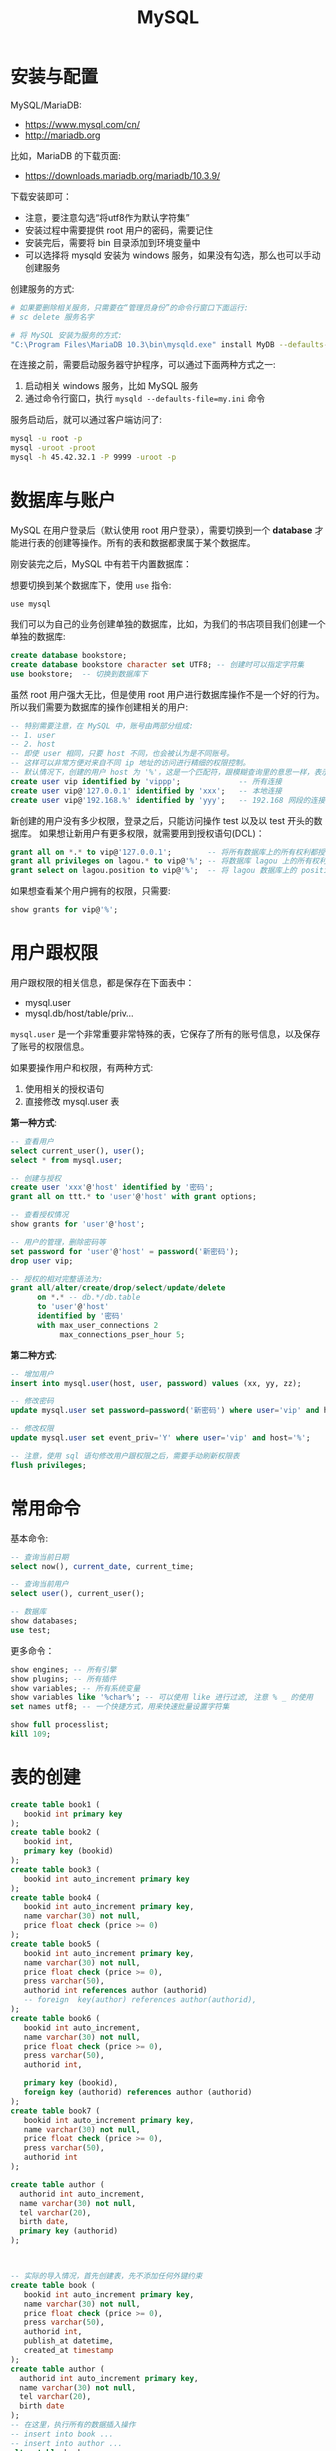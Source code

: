 #+TITLE: MySQL



* 安装与配置

MySQL/MariaDB:
- https://www.mysql.com/cn/
- http://mariadb.org

比如，MariaDB 的下载页面:
- https://downloads.mariadb.org/mariadb/10.3.9/

下载安装即可：
- 注意，要注意勾选“将utf8作为默认字符集”
- 安装过程中需要提供 root 用户的密码，需要记住
- 安装完后，需要将 bin 目录添加到环境变量中
- 可以选择将 mysqld 安装为 windows 服务，如果没有勾选，那么也可以手动创建服务

创建服务的方式:
#+BEGIN_SRC sh
  # 如果要删除相关服务，只需要在“管理员身份”的命令行窗口下面运行:
  # sc delete 服务名字

  # 将 MySQL 安装为服务的方式:
  "C:\Program Files\MariaDB 10.3\bin\mysqld.exe" install MyDB --defaults-file="C:\Program Files\MariaDB 10.3\my.ini"
#+END_SRC

在连接之前，需要启动服务器守护程序，可以通过下面两种方式之一:
1. 启动相关 windows 服务，比如 MySQL 服务
2. 通过命令行窗口，执行 ~mysqld --defaults-file=my.ini~ 命令

服务启动后，就可以通过客户端访问了:
#+BEGIN_SRC sh
  mysql -u root -p
  mysql -uroot -proot
  mysql -h 45.42.32.1 -P 9999 -uroot -p
#+END_SRC

* 数据库与账户

MySQL 在用户登录后（默认使用 root 用户登录），需要切换到一个 *database* 才能进行表的创建等操作。所有的表和数据都隶属于某个数据库。

刚安装完之后，MySQL 中有若干内置数据库：

[[file:img/clip_2018-09-05_07-24-23.png]]

想要切换到某个数据库下，使用 ~use~ 指令:
: use mysql

我们可以为自己的业务创建单独的数据库，比如，为我们的书店项目我们创建一个单独的数据库:
#+BEGIN_SRC sql
  create database bookstore;
  create database bookstore character set UTF8; -- 创建时可以指定字符集
  use bookstore;  -- 切换到数据库下
#+END_SRC

虽然 root 用户强大无比，但是使用 root 用户进行数据库操作不是一个好的行为。
所以我们需要为数据库的操作创建相关的用户:
#+BEGIN_SRC sql
  -- 特别需要注意，在 MySQL 中，账号由两部分组成:
  -- 1. user
  -- 2. host
  -- 即使 user 相同，只要 host 不同，也会被认为是不同账号。
  -- 这样可以非常方便对来自不同 ip 地址的访问进行精细的权限控制。
  -- 默认情况下，创建的用户 host 为 '%'，这是一个匹配符，跟模糊查询里的意思一样，表示匹配所有
  create user vip identified by 'vippp';             -- 所有连接
  create user vip@'127.0.0.1' identified by 'xxx';   -- 本地连接
  create user vip@'192.168.%' identified by 'yyy';   -- 192.168 网段的连接
#+END_SRC

新创建的用户没有多少权限，登录之后，只能访问操作 test 以及以 test 开头的数据库。
如果想让新用户有更多权限，就需要用到授权语句(DCL)：
#+BEGIN_SRC sql
  grant all on *.* to vip@'127.0.0.1';        -- 将所有数据库上的所有权利都授予通过本机连接的 vip 用户！
  grant all privileges on lagou.* to vip@'%'; -- 将数据库 lagou 上的所有权利都授予所有连接的 vip 用户!
  grant select on lagou.position to vip@'%';  -- 将 lagou 数据库上的 position 表的访问权限开放给所有 vip 用户。
#+END_SRC

如果想查看某个用户拥有的权限，只需要:
#+BEGIN_SRC sql
  show grants for vip@'%';
#+END_SRC

* 用户跟权限

用户跟权限的相关信息，都是保存在下面表中：
- mysql.user
- mysql.db/host/table/priv...

~mysql.user~ 是一个非常重要非常特殊的表，它保存了所有的账号信息，以及保存了账号的权限信息。

如果要操作用户和权限，有两种方式:
1. 使用相关的授权语句
2. 直接修改 mysql.user 表

*第一种方式*:
#+BEGIN_SRC sql
  -- 查看用户
  select current_user(), user();
  select * from mysql.user;

  -- 创建与授权
  create user 'xxx'@'host' identified by '密码';
  grant all on ttt.* to 'user'@'host' with grant options;

  -- 查看授权情况
  show grants for 'user'@'host';

  -- 用户的管理，删除密码等
  set password for 'user'@'host' = password('新密码');
  drop user vip;

  -- 授权的相对完整语法为:
  grant all/alter/create/drop/select/update/delete
        on *.* -- db.*/db.table
        to 'user'@'host'
        identified by '密码'
        with max_user_connections 2
             max_connections_pser_hour 5;
#+END_SRC


*第二种方式*:
#+BEGIN_SRC sql
  -- 增加用户
  insert into mysql.user(host, user, password) values (xx, yy, zz);

  -- 修改密码
  update mysql.user set password=password('新密码') where user='vip' and host='%';

  -- 修改权限
  update mysql.user set event_priv='Y' where user='vip' and host='%';

  -- 注意，使用 sql 语句修改用户跟权限之后，需要手动刷新权限表
  flush privileges;
#+END_SRC
* 常用命令

基本命令:
#+BEGIN_SRC sql
  -- 查询当前日期
  select now(), current_date, current_time;

  -- 查询当前用户
  select user(), current_user();

  -- 数据库
  show databases;
  use test;
#+END_SRC

更多命令：
#+BEGIN_SRC sql
  show engines; -- 所有引擎
  show plugins; -- 所有插件
  show variables; -- 所有系统变量
  show variables like '%char%'; -- 可以使用 like 进行过滤, 注意 % _ 的使用
  set names utf8; -- 一个快捷方式，用来快速批量设置字符集

  show full processlist;
  kill 109;
#+END_SRC

* 表的创建

#+BEGIN_SRC sql
  create table book1 (
     bookid int primary key
  );
  create table book2 (
     bookid int,
     primary key (bookid)
  );
  create table book3 (
     bookid int auto_increment primary key
  );
  create table book4 (
     bookid int auto_increment primary key,
     name varchar(30) not null,
     price float check (price >= 0)
  );
  create table book5 (
     bookid int auto_increment primary key,
     name varchar(30) not null,
     price float check (price >= 0),
     press varchar(50),
     authorid int references author (authorid)
     -- foreign  key(author) references author(authorid),
  );
  create table book6 (
     bookid int auto_increment,
     name varchar(30) not null,
     price float check (price >= 0),
     press varchar(50),
     authorid int,

     primary key (bookid),
     foreign key (authorid) references author (authorid)
  );
  create table book7 (
     bookid int auto_increment primary key,
     name varchar(30) not null,
     price float check (price >= 0),
     press varchar(50),
     authorid int
  );

  create table author (
    authorid int auto_increment,
    name varchar(30) not null,
    tel varchar(20),
    birth date,
    primary key (authorid)
  );



  -- 实际的导入情况，首先创建表，先不添加任何外键约束
  create table book (
     bookid int auto_increment primary key,
     name varchar(30) not null,
     price float check (price >= 0),
     press varchar(50),
     authorid int,
     publish_at datetime,
     created_at timestamp
  );
  create table author (
    authorid int auto_increment primary key,
    name varchar(30) not null,
    tel varchar(20),
    birth date
  );
  -- 在这里，执行所有的数据插入操作
  -- insert into book ...
  -- insert into author ...
  alter table book 
     add constraint fk_authorid
     foreign key (authorid)
     references author (authorid);
  -- 如果需要添加主键的话，语法如下
  alter table book
     add constraint pk_bookid
     primary key (bookid);
  -- 如果想删除掉的话
  alter table book
     drop foreign key fk_authorid;
#+END_SRC


其他:
#+BEGIN_SRC sql
  create table xxx if not exists (id int);

  create temporary table yyy (id int);

  create temporary table if not exists yyy (
         id bigint auto_increment,
         name varchar(20) not null unique, -- 唯一，不重复的
         birth datetime,
         gender enum('f', 'm'), -- Female Male
         minzu set('汉', '俄罗斯'),
         created_at timestamp,
         primary key (id)
  );


  create table aaa (id int auto_increment primary key, name varchar(20))
     default charset = gbk
     engine = InnoDB
     auto_increment = 7
     comment = `这只是一个测试表而已`;

  create table gbk_test2 (vvv varchar(4)) default charset = gbk;
  create table gbk_test3 (vvv varchar(4)) default charset = utf8;
  insert into gbk_test2 values ('中国');
  insert into gbk_test3 values ('中国');
  select * from gbk_test2;
  select * from gbk_test3;
  select length(vvv) from gbk_test2;
  select length(vvv) from gbk_test3;
  select char_length(vvv) from gbk_test2;
  select char_length(vvv) from gbk_test3;
#+END_SRC

一致性，完整性

| id | 名字      | xxx |
|----+-----------+-----|
|  1 | Java      |   2 |
|  2 | 太极剑法  |   1 |
|  3 | MySQL指南 |  22 |


| id | 名字   | 生日 |
|----+--------+------|
|  1 | 张三丰 | x    |
|  2 | 我     | y    |
|  3 | 你妹   | z    |

* 数据类型

大致分为 *6* 类:
1. *整数*: bit / bool / tinyint / smallint / mediumint / int / bitint
2. *浮点数*: float / double / decimal
3. *字符串*: char / varchar / tinytext / text / mediumtext / longtext
4. *BLOB(Binary Large Object)*: tinyblob / blob / mediumblob / longblob
5. *日期*: date(2018-9-6) / time (03:33:49) / datetime(2018-9-6 03:34:08) / timestamp
6. *其他*: binary / varbinary / enum / set / geometry / point / LineString ...

问题:
1. char 跟 varchar 有什么区别？
2. varchar 最多存储的长度是多少？
3. varchar 跟 text 类型有什么区别？
4. set/enum 该怎么去使用？

#+BEGIN_SRC sql
  create table char_demo 
  (
    aaa char(40),
    bbb varchar(40),
    ccc text(40)
  );

  insert into char_demo values ('123', '123', '123');

  select length(aaa), length(bbb), length(ccc) from char_demo;

  SET sql_mode = 'PAD_CHAR_TO_FULL_LENGTH';

  select length(aaa), length(bbb), length(ccc) from char_demo;
#+END_SRC

总结 Char vs Varchar vs Text:
1. char(n) 和 varchar(n) 中间的 n 代表字符的个数，不是字节的个数
2. 如果数据超过 n 的限制，那么数据将会被截断
3. char 是固定宽度，如果数据长度不满足 n，那么将会在右边用空格补齐；varchar 是变长宽度
4. varchar 是标准类型；text 不是标准类型
5. varchar 跟 text 都最大保存 65535 字节长度的数据。但是 text 还有 mediumtext/longtext 它可以支持存储更多的内容
6. varchar 的存储格式是 stored-inline, text 的存储格式是 off-record。一般情况来说，varchar 的速度要比 text 快

BLOB 类型，可以存储大字段。

ENUM 跟 SET 是两种比较特殊的字符串类型，他们对字段进行了一定约束:
#+BEGIN_SRC sql
  create table person (
         id int auto_increment primary key,
         name varchar(30) not null,
         gender char(2) -- 限制，只有 男、女、未知
  );


  create table person (
         id int auto_increment primary key,
         name varchar(30) not null,
         gender enum('男', '女', '未知') -- 限制，只有 男、女、未知
  );

  create table person2 (
         id int auto_increment primary key,
         name varchar(30) not null,
         gender enum('男', '女', '未知'), -- 限制，只有 男、女、未知
         country set('中国', '美国', '南非')
  );

  insert into person3 (name, gender, country) values ('灭绝', '女', '美国,南非');
#+END_SRC

* 主键约束

主键，primary key，从性能和实际出发，应该遵循下面几点:
1. 尽量短，避免占用太多空间
2. 唯一，不能跟其他行的数据重复
3. 不会改变
4. 代理键

所谓 *代理键* 是指跟业务无关的字段:
- 因为和业务无关，所以可以使用 int 等类型尽量短
- 因为和业务无关，所以可以避免因为业务变动引起的主键变化
- *不要相信自己的直觉，因为在直觉上感觉不会变的东西，往往都是经不起实践考验的*

* 表的修改

基本语法:
#+BEGIN_SRC sql
  ALTER [ONLINE|OFFLINE] [IGNORE] TABLE tbl_name
      [alter_specification [, alter_specification] ...]
      [partition_options]

  alter_specification:
      table_options
    | ADD [COLUMN] col_name column_definition
          [FIRST | AFTER col_name]
    | ADD [COLUMN] (col_name column_definition,...)

    | ADD {INDEX|KEY} [index_name]
          [index_type] (key_part,...) [index_option] ...
    | ADD [CONSTRAINT [symbol]] PRIMARY KEY
          [index_type] (key_part,...) [index_option] ...
    | ADD [CONSTRAINT [symbol]]
          UNIQUE [INDEX|KEY] [index_name]
          [index_type] (key_part,...) [index_option] ...
    | ADD FULLTEXT [INDEX|KEY] [index_name]
          (key_part,...) [index_option] ...
    | ADD SPATIAL [INDEX|KEY] [index_name]
          (key_part,...) [index_option] ...
    | ADD [CONSTRAINT [symbol]]
          FOREIGN KEY [index_name] (col_name,...)
          reference_definition
    | ALGORITHM [=] {DEFAULT|INPLACE|COPY}
    | ALTER [COLUMN] col_name {SET DEFAULT literal | DROP DEFAULT}
    | CHANGE [COLUMN] old_col_name new_col_name column_definition
          [FIRST|AFTER col_name]
    | [DEFAULT] CHARACTER SET [=] charset_name [COLLATE [=] collation_name]
    | CONVERT TO CHARACTER SET charset_name [COLLATE collation_name]
    | {DISABLE|ENABLE} KEYS
    | {DISCARD|IMPORT} TABLESPACE

    | DROP [COLUMN] col_name
    | DROP {INDEX|KEY} index_name
    | DROP PRIMARY KEY
    | DROP FOREIGN KEY fk_symbol

    | FORCE
    | LOCK [=] {DEFAULT|NONE|SHARED|EXCLUSIVE}
    | MODIFY [COLUMN] col_name column_definition
          [FIRST | AFTER col_name]
    | ORDER BY col_name [, col_name] ...
    | RENAME [TO|AS] new_tbl_name
    | ADD PARTITION (partition_definition)
    | DROP PARTITION partition_names
    | TRUNCATE PARTITION {partition_names | ALL}
    | COALESCE PARTITION number
    | REORGANIZE PARTITION partition_names INTO (partition_definitions)
    | EXCHANGE PARTITION partition_name WITH TABLE tbl_name
    | ANALYZE PARTITION {partition_names | ALL}
    | CHECK PARTITION {partition_names | ALL}
    | OPTIMIZE PARTITION {partition_names | ALL}
    | REBUILD PARTITION {partition_names | ALL}
    | REPAIR PARTITION {partition_names | ALL}
    | REMOVE PARTITIONING

  key_part:
      col_name [(length)] [ASC | DESC]

  index_type:
      USING {BTREE | HASH}

  index_option:
      KEY_BLOCK_SIZE [=] value
    | index_type
    | WITH PARSER parser_name
    | COMMENT 'string'

  table_options:
      table_option [[,] table_option] ...

  table_option:
      AUTO_INCREMENT [=] value
    | AVG_ROW_LENGTH [=] value
    | [DEFAULT] CHARACTER SET [=] charset_name
    | CHECKSUM [=] {0 | 1}
    | [DEFAULT] COLLATE [=] collation_name
    | COMMENT [=] 'string'
    | CONNECTION [=] 'connect_string'
    | {DATA|INDEX} DIRECTORY [=] 'absolute path to directory'
    | DELAY_KEY_WRITE [=] {0 | 1}
    | ENGINE [=] engine_name
    | INSERT_METHOD [=] { NO | FIRST | LAST }
    | KEY_BLOCK_SIZE [=] value
    | MAX_ROWS [=] value
    | MIN_ROWS [=] value
    | PACK_KEYS [=] {0 | 1 | DEFAULT}
    | PASSWORD [=] 'string'
    | ROW_FORMAT [=] {DEFAULT|DYNAMIC|FIXED|COMPRESSED|REDUNDANT|COMPACT}
    | STATS_AUTO_RECALC [=] {DEFAULT|0|1}
    | STATS_PERSISTENT [=] {DEFAULT|0|1}
    | STATS_SAMPLE_PAGES [=] value
    | TABLESPACE tablespace_name [STORAGE {DISK|MEMORY|DEFAULT}]
    | UNION [=] (tbl_name[,tbl_name]...)
#+END_SRC

基本示例:
#+BEGIN_SRC sql
  -- 添加列
  alter table person add column qq varchar(20);
  alter table person add qq varchar(20); -- 可以去掉 column 关键词
  alter table person add tel varchar(20) after gender; -- 指定位置
  alter table person add (xxx int, yyy int);

  -- 修改列
  ALTER TABLE t2 MODIFY a TINYINT NOT NULL, CHANGE b c CHAR(20);


  -- 删除主键
  alter table person change id id int; -- 需要将 auto_increment 去掉
  alter table person drop primary key;

  -- 增加主键
  alter table person add primary key (id);
  -- 增加/删除外键
  alter table book 
     add constraint fk_authorid
     foreign key (authorid)
     references author (authorid);
  -- 增加/删除索引
  ALTER TABLE t2 ADD INDEX (d), ADD UNIQUE (a);
  -- 重命名
  alter table rename to people;
#+END_SRC

* 引擎(Engine)

- MySQL 为了满足各种需求，提供了不同的引擎实现，比如 MyISAM/InnoDB 等。
  : show engines
- 可以为数据库指定默认引擎，只需要在 my.ini 配置文件中增加 ~default-storage-engine=InnoDB~ 就可以了
- 也可以在创建表的时候，手动指定使用的引擎:
  : create table xxx (id int) engine=MyISAM;
- 在早期(<5.0)MySQL 的默认引擎是 MyISAM，它的特点是快，它的缺点是功能简单，不支持事务包括外键等功能
- 目前(>5)默认引擎是 InnoDB，它为数据库提供了事务支持、外键支持、锁的支持等特性

事务相关的语法有:
#+BEGIN_SRC sql
  start transaction; -- begin;
  savepoint xxx;     -- 存档
  rollback;          -- 回滚
  rollback to xxx;   -- 回档到某个保存点
  commit;            -- 提交事务


  -- 创表
  create table xxx_inno (id int) engine=InnoDB;
  create table xxx_isam (id int) engine=MyISAM;
  -- 查看
  show create table xxx_inno;
  show create table xxx_isam;



  -- 查看 xxx_inno 的事务支持情况
  -- 首先，开启事务
  start transaction;
  -- 然后，插入数据
  insert into xxx_inno values (111);
  insert into xxx_inno values (222);
  -- 现在，在其他的连接中，是查询不到这数据的
  select * from xxx_inno;
  -- 建立保存点(存档)
  savepoint s1;
  -- 再插入更多数据
  insert into xxx_inno values (333);
  -- 现在，在当前事务中，可以查到3条数据
  select * from xxx_inno;
  -- 使用 rollback 回档，将回到插入 333 前的状态
  rollback to s1;
  -- 提交事务
  commit;  
  -- 现在，在其他的连接中，就能查询到这些数据了
  select * from xxx_inno;



  -- 查看 xxx_isam 的事务支持情况
  start transaction;
  insert into xxx_isam values (666);
  -- 在没有 commit 的时候，在其他连接中竟然能查询这数据
  -- 说明 MyISAM 是不支持事务的
  select * from xxx_isam;
#+END_SRC

* 存储过程

[WARNNING] 存储过程不建议使用:
1. 难以调试，难以维护
2. 业务逻辑跟数据库耦合度过高，不便于迁移
3. 对数据库的压力过大，需要分拆
4. MySQL 对存储过程的支持有些弱鸡

** 基本语句

#+BEGIN_SRC sql
  -- 存储过程的定义
  delimiter //                   -- 使用 delimiter 指令，将默认的分隔符(;)换为我们自定义的分隔符
  create procedure ppx1 (p int)  -- 创建存储过程，名字 ppx1, 一个入参 int 类型的 p
  begin                          -- 使用 begin 跟 end 将所有语句包括起来，相当于 {}
      set @x = 0;                -- set 是用来定义或者设置变量的值的，用户级别的变量，需要使用 @ 作为前缀
    
      repeat                     -- repeat .. until .. end repeat 这是使用循环的其中一种方式
        set @x = @x + 1;         -- 在循环体中，我们就可以进行我们不断重复的业务、事情了
      until @x > p end repeat;   -- 使用 until 表示循环结束的条件。类似于 while 循环中的 break
  end
  delimiter ;                    -- 过程定义完成后，需要将分隔符还原为默认(;)

  -- 调用存储过程
  call ppx1(100);

  -- 查看用户定义变量的值
  select @x;
#+END_SRC

求和 1-n:
#+BEGIN_SRC sql
  create procedure sum2 (y int)
  begin
    declare x int;  -- 声明局部变量
    set x = 0;      -- 为局部变量赋值
    set @sum = 0;
    repeat
    set x = x + 1;
    set @sum = @sum + x;
    until x >= y end repeat;
  end
#+END_SRC

** 变量定义

变量分类：
1. 局部变量，使用在存储过程或函数中，这样的变量使用 declare 进行声明，使用 set 进行赋值。作用域是过程中。
2. 用户变量，定义 set @xxx = 333; select @xxx := 333;  需要用 @ 符号进行修饰
3. 系统变量，系统自带的，内建的变量
   - 可以通过命令行的方式进行设置 mysqld --default_storage_engine=MyISAM
   - 可以在 my.ini 配置文件中进行配置 default_storage_engine=MyISAM
   - 可以通过 set 的方式进行动态设置
   - 系统变量，分为两类:
     1. 全局的(global)
        #+BEGIN_SRC sql
          show global variables;
          set global default_storage_engine=MyISAM;
          set @@global.default_storage_engine=MyISAM;
        #+END_SRC

     2. 会话的(session)
        #+BEGIN_SRC sql
          show session variables;
          show local variables;
          show variables;
          set session default_storage_engine=MyISAM;
          set local   default_storage_engine=MyISAM;
          set @@session.default_storage_engine=MyISAM;
          set @@local.default_storage_engine=MyISAM;
          set default_storage_engine=MyISAM;
          set @@default_storage_engine=MyISAM;
        #+END_SRC

* UseCases
** 使用存储过程批量插入数据

#+BEGIN_QUOTE

创建表，使用存储过程插入 10w 条数据
#+END_QUOTE

首先，创建表，比如:
#+BEGIN_SRC sql
  create table t_person (
    pid int auto_increment primary key,
    name varchar(20) not null,
    weixin varchar(20) not null
  );
#+END_SRC

其次，编写函数，求取随机字符串。将求取随机字符串的方法提取出来的目的是为了复用，这也是函数的目的:
#+BEGIN_SRC sql
  drop function if exists rand_str;
  delimiter $$
  create function rand_str(size int, type int)
    returns varchar(255)
    begin
      declare seed varchar(255);
      declare seed_no varchar(255) default '1234567890';
      declare seed_en varchar(255) default 'qwertryuiopasdfghjklzxcvbnm';

      declare ret varchar(255) default '';
      declare i int default 0;

      set seed = case type    -- if .. else / case when
                 when 1 then seed_en
                 when 2 then seed_no
                 else concat(seed_en, seed_no) end;

      while i < size do
        set ret = concat(ret, substring(seed, floor(length(seed) * rand() + 1), 1));
        set i = i + 1;
      end while;

      return ret;
    end$$
  delimiter ;

  -- 调用
  select rand_str(5, 1);

  -- 根据上述函数，求取 5 到 12 位长度的一个随机字符串

  -- 思路一
  -- 第一步，求取 0-9 之间的一个随机数字
  select rand_str(1, 2);
  -- 第二步，将这个随机数字加上 5 ，得到的结果就是 5 到 14 之间的一个随机数字
  select rand_str(1, 2) + 5;
  -- 第三步，求取 5 到 14 位长度的一个随机数字
  select rand_str(rand_str(1, 2) + 5, 1);
  -- 第四步，将上述字符串，超过长度的部分，截取掉，让其最长的长度是 12。任务完成
  select left(rand_str(rand_str(1, 2) + 5, 1), 12);

  -- 思路二
  -- 第一步，得到一个随机字符串，长度为 5
  select rand_str(5, 1);
  -- 第二步，得到一个随机字符串，长度为 0 到 9 之间
  select rand_str(rand_str(1, 2), 1);
  -- 第三步，将两个字符串拼接，那么长度是 5 到 14 之间
  select concat(rand_str(5, 1), rand_str(rand_str(1, 2), 1));
  -- 最后一步，截断
  select left(concat(rand_str(5, 1), rand_str(rand_str(1, 2), 1)), 12);

  -- 思路三
  select concat(rand_str(5, 1), left(rand_str(rand_str(1, 2), 1), 7));

  -- TODO 题目
  -- 封装一个函数 rand_str2(m, n)
  -- 传入两个数字，返回一个 m~n 长度的随机字符串
  -- 在实现中，尽量使用刚才封装好的 rand_str 函数
#+END_SRC

然后，编写存储过程，实现数据的插入:
#+BEGIN_SRC sql
  delimiter //
  drop procedure if exists proc_person_data;
  create procedure proc_person_data (num int)
    begin
      declare ii int default 0;

      -- while .. end while
      -- repeat .. until .. end repeat
      -- loop_label:loop ... leave loop_label .. end loop;

      set autocommit = 0;

      while ii < num do
        insert into t_person (name, weixin) values (concat('user_', rand_str(6, 1)), rand_str(8, 2));
        set ii = ii + 1;

        if ii % 100000 = 1 then commit ; end if;
      end while;

      commit ;
      set autocommit = 1;
    end;
  //
#+END_SRC

** 行列转换

表中的数据是这样的:
#+BEGIN_SRC sql
    INSERT INTO `t_score` VALUES
        ('王海', '语文', '86'),
        ('王海', '数学', '83'),
        ('王海', '英语', '93'),
        ('陶俊', '语文', '88'),
        ('陶俊', '数学', '84'),
        ('陶俊', '英语', '94'),
        ('刘可', '语文', '80'),
        ('刘可', '数学', '86'),
        ('刘可', '英语', '88'),
        ('李春', '语文', '89'),
        ('李春', '数学', '80'),
        ('李春', '英语', '87');
  #+END_SRC

  要求查询的结果是这样:
  | Name  | Chinese | Math | English | score |
  |-------+---------+------+---------+-------|
  | 刘可  |      80 |   86 |      88 |   254 |
  | 李春  |      89 |   80 |      87 |   256 |
  | 王海  |      86 |   83 |      93 |   262 |
  | 陶俊  |      88 |   84 |      94 |   266 |
  | TOTAL |     343 |  333 |     362 |  1038 |

  方法不拘，但是要思考，要实现。

* 备份与恢复

各种灾难防不胜防:
- 操作系统崩溃
- 突然的断电
- 文件系统损坏
- 硬盘故障

所以需要多种不同的数据备份策略:
- 热备份、冷备份
- 全量备份、增量备份
- 多机备份，灾后重建

不仅为了灾难，数据的迁移，也需要掌握相关的备份、恢复技巧。

在 MySQL 中:
- 不同引擎的备份机制是不一样的
- 最常用的备份方式是 mysqldump 命令

基本的导入、导出:
#+BEGIN_SRC sh
  # 数据库备份
  mysqldump -uroot -proot > ~/xxx.sql  # > 和 < 是管道语句
  mysqldump --all-databases --master-data --single-transaction > ~/xxx.sql
  mysqldump -uroot -proot --databases lagou test > ~/lagou.sql

  # 数据库恢复
  mysql -uroot -proot < ~/xxx.sql
  mysql> source ~/xxx.sql
#+END_SRC

在 InnoDB 引擎下，为了提高 source 导入效率，需要：
#+BEGIN_SRC sql
  set names utf8;       -- 需要正确的客户端编码

  SET autocommit=0;     -- 将自动提交关闭，避免每一条语句都会出发日志写入操作
  SET unique_checks=0;  -- 将唯一约束检查关闭
  SET foreign_key_checks=0; -- 将外键约束检查关闭


  ... SQL import statements ...
  INSERT INTO yourtable VALUES (1,2), (5,5), ...; -- 尽量使用这种方式的导入语句


  COMMIT;             -- 提交事务

  -- 恢复设置
  set autocommit=1;
  SET unique_checks=1;
  SET foreign_key_checks=1;
#+END_SRC

https://dev.mysql.com/doc/refman/5.6/en/optimizing-innodb-bulk-data-loading.html

* 数据迁移示例

将 sqlite3 格式的 lagou.db 中的数据迁移到 MySQL 中

** 命令行的方式

首先，从 sqlite 中导出:
#+BEGIN_SRC sh
  sqlite3 lagou.db

  > .output d:/data/lagou.sql
  > .dump
#+END_SRC

然后，修改 lagou.sql 文件，让其兼容 MySQL 数据库。

之后就可以连接 MySQL 进行导入了:
#+BEGIN_SRC sql
  drop table if exists lagou_position;

  set names utf8;
  set autocommit=0;
  source d:/data/lagou.sql
  commit;

  select count(*) from lagou_position;
#+END_SRC

** JDBC 的方式

需要注意的问题:
- 如何使用 jdbc 同时连接操作两个数据库
- 如何在 jdbc 中合理释放资源
- 异常的捕获与抛出，如何正确处理异常逻辑
- jdbc 中批量导入数据的方式
- MySQL 驱动中的 ~rewriteBatchedStatements~ 参数
- 代码的格式与规范问题

代码示例:
#+BEGIN_SRC java
  import java.sql.*;

  public class DataMigrateFromSQLiteToMySQL {

      // create table lagou_p1 as select * from lagou_position limit 0;

      public static void main(String[] args) {
          DataMigrateFromSQLiteToMySQL migrate = new DataMigrateFromSQLiteToMySQL();
          migrate.doMigrate();
      }

      public void doMigrate() {
          // 数据从哪里来？
          Connection liteConn = null;
          Statement liteSt = null;
          ResultSet liteRs = null;

          // 数据到哪里去？
          Connection mysqlConn = null;
          PreparedStatement mysqlPs = null;

          try {
              // 数据从这里来
              liteConn = this.getSQLiteConnection();
              liteSt = liteConn.createStatement();
              liteRs = liteSt.executeQuery("select * from lagou_position");

              // 数据到这里去
              mysqlConn = this.getMySQLConnection();
              mysqlPs = mysqlConn.prepareStatement("insert into lagou_p1 values (?, ?, ?, ?, ?, ?, ?, ?, ?, ?, ?, ?, ?, ?, ?, ?, ?, ?, ?)");

              // 关闭自动提交，也就是开启事务
              mysqlConn.setAutoCommit(false);

              int i = 0;
              long startTime = System.currentTimeMillis(); // 计时开始

              // 来吧，迁移吧！
              while(liteRs.next()) {
                  for (int j = 1; j < 20; j++) {
                      mysqlPs.setObject(j, liteRs.getObject(j));
                  }
                  mysqlPs.addBatch();

                  // 每 10000 条，向数据库发送一次执行请求
                  if (i++ % 10000 == 0) {
                      mysqlPs.executeBatch();
                  }
              }

              mysqlPs.executeBatch();
              mysqlConn.commit();  // 提交事务

              long stopTime = System.currentTimeMillis(); // 计时结束

              // 输出结果
              System.out.println("总共多少数据:" + i);
              System.out.println("一共花费 " + (stopTime - startTime) / 1000.0 + " 秒");

          } catch (Exception e) {
              DBUtil.tryRollback(mysqlConn);
          } finally {
              DBUtil.tryRelease(liteConn, liteSt, liteRs);
              DBUtil.tryRelease(mysqlConn, mysqlPs, null);
          }
      }

      private Connection getSQLiteConnection() throws Exception {
          Class.forName("org.sqlite.JDBC");
          return DriverManager.getConnection("jdbc:sqlite:d:/data/lagou.db");
      }

      private Connection getMySQLConnection() throws Exception {
          Class.forName("org.mariadb.jdbc.Driver"); // 注意 rewriteBatchedStatements 参数！
          return DriverManager.getConnection("jdbc:mariadb://127.0.0.1:3306/lagou?rewriteBatchedStatements=true", "root", "xxx");
      }
  }

  class DBUtil {

      // 释放资源
      // 注意关闭顺序
      // 注意异常处理方式
      public static void tryRelease(Connection conn, Statement st, ResultSet rs) {
          if (rs != null) {
              try {
                  rs.close();
              } catch (SQLException ignored) {
              }
          }
          if (st != null) {
              try {
                  st.close();
              } catch (SQLException ignored) {
              }
          }
          if (conn != null) {
              try {
                  conn.close();
              } catch (SQLException ignored) {
              }
          }
      }

      // 尝试回滚
      public static void tryRollback(Connection conn) {
          try {
              if (conn != null) {
                  conn.rollback();
              }
          } catch (SQLException ignored) {
          }
      }
  }
#+END_SRC

* 数据处理示例
** 数据清理

#+BEGIN_SRC sql
  create table lagou_position_result as
    select distinct *
    from lagou_position
    where pid is not null
      and city is not null
      and position is not null
      and field is not null
      and salary_min is not null
      and salary_max is not null
      and workyear is not null
      and education is not null
      and ptype is not null
      and pnature is not null
      and advantage is not null
      and company_id is not null
      and company_short_name is not null
      and company_full_name is not null
      and company_size is not null
      and financestage is not null;
#+END_SRC

** 表的分离

#+BEGIN_SRC sql
  -- 源数据
  select * from china_city limit 4;
  select * from lagou_position_bk limit 2; -- lagou_position_bk (工作信息，地区信息，分类信息，公司信息)


  -- 要求，创建三张表
  -- lagou_city (cityid, province, city, district)  # 全国的省市县信息，需要从 china_city 表中提取出来
  -- lagou_company (cid, name, short_name, size, financestage) # 所有的公司表，从 lagou_position_bk 中分离出来
  -- lagou_position (pid, cityid, cid, position, field, salary_min, salary_max, workyear, education, ptype, pnature, advantage, published_at, updated_at)
#+END_SRC

lagou_city 创建过程:
#+BEGIN_SRC sql
  -- 373 市 3341 县 总和 3714
  select count(*) from china_city where depth=2;
  select count(*) from china_city where depth=3;

  -- 分步创建

  create table lagou_city01 as
  select d.id, p.cityName as province, c.cityName as city, d.cityName as district from
    (select * from china_city where depth=3) d
      join china_city c on d.parentId = c.id and c.depth=2
      join china_city p on c.parentId = p.id and p.depth=1;

  insert into lagou_city01
  select c.id, p.cityName as province, c.cityName as city, null as district from (select * from china_city where depth=2) c
    join china_city p on c.parentId = p.id and p.depth = 1;

  select count(*) from lagou_city01;

  -- 或者使用 union 语句

  create table lagou_city as
  select d.id, p.cityName as province, c.cityName as city, d.cityName as district from
    (select * from china_city where depth=3) d
      join china_city c on d.parentId = c.id and c.depth=2
      join china_city p on c.parentId = p.id and p.depth=1
  union
  select c.id, p.cityName as province, c.cityName as city, null as district from (select * from china_city where depth=2) c
    join china_city p on c.parentId = p.id and p.depth = 1;

#+END_SRC

lagou_company 公司分离:
#+BEGIN_SRC sql
  drop table if exists lagou_company;
  create table lagou_company as
    select distinct t.company_id         as cid,
                    t.company_short_name as short_name,
                    t.company_full_name  as full_name,
                    t.company_size       as size,
                    t.financestage
    from lagou_position_bk t;
#+END_SRC

将公司、城市信息从主表分离出去:
#+BEGIN_SRC sql
  create table lagou_position
  as
  select pid, cid as city, company_id as company, position, field, salary_min, salary_max, workyear, education, ptype, pnature, advantage, published_at, updated_at from
  (
    -- position 表中 district 为空的数据
    select p.*, c.cid from (select * from lagou_position_bk where district is null) p
       join lagou_city c on c.city like concat(p.city, '%') and c.district is null

    union all

    -- position 表中 district 不为空的数据
    select p.*, c.cid from (select * from lagou_position_bk where district is not null) p
      join lagou_city c on c.city like concat(p.city, '%') and c.district like concat(p.district, '%')

  ) as ppp;


  -- 也可以分步进行。使用 union 语句虽然会简化语句，但效率会比较低
  create table lagou_position as
  select pid, cid as city, company_id as company, position, field, salary_min, salary_max, workyear, education, ptype, pnature, advantage, published_at, updated_at
  from (select * from lagou_position_bk where district is null) p
    join lagou_city c on c.city like concat(p.city, '%') and c.district is null;

  insert into lagou_position
  select pid, cid as city, company_id as company, position, field, salary_min, salary_max, workyear, education, ptype, pnature, advantage, published_at, updated_at
  from (select * from lagou_position_bk where district is not null) p
    join lagou_city c on c.city like concat(p.city, '%') and c.district like concat(p.district, '%');
#+END_SRC

注意:
- 分表过程中、分完的表，需要添加主键或索引，否则关联查询会特别特别慢
- 使用 create as 语句分表会比较简单，但这个过程存在数据的复制，会比较占用硬盘存储
- 除了 create as 语句，也可以在基表上进行数据操作（删改）。但是注意数据的备份，当心不慎操作导致的数据永久丢失
- 备份迁移需要在系统停机的情况下进行

* 省市县模式数据库设计

最朴素的实现方式:
#+BEGIN_SRC sql
    create table area_demo1 (
      area_id int auto_increment primary key,
      sheng varchar(20) not null,
      shi varchar(20) not null,
      xian varchar(20) not null,
      quhao varchar(20) not null,
      youbian varchar(20),
      jingdu decimal(10, 10),
      weidu decimal(10, 10)
    );

  insert into area_demo1 (sheng, shi, xian, quhao) values
    ('广东省', '珠海市', '斗门区', '22323'),
    ('广东省', '珠海市', '香洲区', '22324'),
    ('广东省', '珠海市', '金湾区', '22325'),
    ('广东省', '广州市', '天河区', '11155'),
    ('广东省', '广州市', '越秀区', '11156'),
    ('广东省', '广州市', '白云区', '11157');

  select * from area_demo1 where shi='珠海市' or shi='广州市';

  select distinct shi from area_demo1 where sheng='广东省';

  select * from area_demo1;
#+END_SRC

按照范式，需要分表:
#+BEGIN_SRC sql
  create table s_sheng (pid int auto_increment primary key, p_name varchar(20));
  insert into s_sheng (p_name) values ('广东省'), ('山东省'), ('广西省'), ('湖南省');

  create table s_shi (sid int auto_increment primary key, s_name varchar(20), sheng int references s_sheng(id));
  insert into s_shi (s_name, sheng) values
    ('珠海市', 1), ('广州市', 1), ('湛江', 1),
    ('桂林市', 3), ('南宁市', 3), ('柳州', 3);


  create table s_xian (xid int auto_increment primary key, x_name varchar(20), shi int references s_shi(id), youbian varchar(20), jingdu varchar(20), weidu  varchar(20));
  insert into s_xian (x_name, shi) values
    ('斗门区',  1), ('金湾区', 1), ('香洲区', 1),
    ('白云区', 2), ('越秀区', 2), ('天河区', 2),
    ('锦绣区', 5), ('风景区', 5);

  select * from s_sheng;
  select * from s_shi;
  select * from s_xian;

  delete from s_xian where xid > 8;
#+END_SRC

查询，以及语句:
#+BEGIN_SRC sql
  -- 全连接，笛卡尔积
  select * from s_shi full join s_sheng;

  select * from s_shi inner join s_sheng on s_shi.sheng = s_sheng.id;

  select * from s_shi s inner join s_sheng t on s.sheng = t.id;

  select * from (select * from s_shi s inner join s_sheng t on s.sheng = t.id) w where w.name = '广东省';

  select * from (select * from s_shi s inner join s_sheng t on s.sheng = t.pid) w where w.p_name = '广东省';


  select sid, s_name from (
  select s.sid, s.s_name, p.p_name from s_shi s join s_sheng p on s.sheng = p.pid
  ) a where p_name = '广东省';

  select * from s_xian x
         inner join s_shi s on x.shi = s.sid
         inner join s_sheng sh on s.sheng = sh.pid
  where sh.p_name = '广东省';

  select x.* from s_xian x
         join s_shi on s_shi.sid = x.shi
         join s_sheng on s_shi.sheng = s_sheng.pid
      where p_name = '广西省';

  select x.* from s_xian x
         join s_shi on s_shi.sid = x.shi
         where s_name = '珠海市';

  select * from s_sheng;
  select * from s_shi;
  select * from s_xian;

  select x.* from s_xian x, s_shi s, s_sheng p
     where x.shi = s.sid
           and s.sheng = p.pid
           and p.p_name = '广西省';

  select * from s_shi s
    left join s_sheng p on s.sheng = p.pid;


  select * from lagou_position_result limit 5;
  select * from company_result limit 5;
  select * from s_provinces limit 5;

  select count(*) from lagou_position_result;


  desc s_provinces;
  select * from s_sheng limit 1;
  select * from s_shi limit 1;
  select * from s_provinces limit 5;

  select * from lagou_position_result order by salary_min desc limit 10;
#+END_SRC

合并为一张表的方式，连接自己:
#+BEGIN_SRC sql
  CREATE TABLE `s_provinces` (
    `id` int(11) NOT NULL,
    `cityName` varchar(30) NOT NULL,
    `parentId` int(11) NOT NULL,
    `shortName` varchar(30) NOT NULL,
    `depth` int(1) NOT NULL,
    `cityCode` varchar(4) NOT NULL,
    `zipCode` varchar(6) NOT NULL,
    `mergerName` varchar(50) NOT NULL,
    `longitude` varchar(16) NOT NULL,
    `latitude` varchar(16) NOT NULL,
    `pinyin` varchar(30) NOT NULL,
    `isUse` int(1) unsigned zerofill DEFAULT NULL
  ) ENGINE=InnoDB DEFAULT CHARSET=utf8
#+END_SRC

查询广东省所有县市:
#+BEGIN_SRC sql
  -- 所有县
  select x.id, p.cityName, s.cityName, x.cityName
  from s_provinces x
         join s_provinces s on x.parentId = s.id
         join s_provinces p on s.parentId = p.id
  where p.cityName = '广东省';

  -- 所有市
  select x.id, p.cityName, s.cityName, x.cityName
  from s_provinces x
         join s_provinces s on x.parentId = s.id
         join s_provinces p on s.parentId = p.id
  where p.cityName = '广东省'
  union all
  select s.id, p.cityName, s.cityName, null from s_provinces s
         join s_provinces p on s.parentId = p.id
  where p.cityName = '广东省';
#+END_SRC

请总结各种方式的优劣。

* 查询练习

创建表:
#+BEGIN_SRC sql
  DROP TABLE IF EXISTS emp;

  CREATE TABLE emp (
    empno decimal(4,0) NOT NULL,
    ename varchar(10) default NULL,
    job varchar(9) default NULL,
    mgr decimal(4,0) default NULL,
    hiredate date default NULL,
    sal decimal(7,2) default NULL,
    comm decimal(7,2) default NULL,
    deptno decimal(2,0) default NULL
  );

  DROP TABLE IF EXISTS dept;

  CREATE TABLE dept (
    deptno decimal(2,0) default NULL,
    dname varchar(14) default NULL,
    loc varchar(13) default NULL
  );

  INSERT INTO emp VALUES ('7369','SMITH','CLERK','7902','1980-12-17','800.00',NULL,'20');
  INSERT INTO emp VALUES ('7499','ALLEN','SALESMAN','7698','1981-02-20','1600.00','300.00','30');
  INSERT INTO emp VALUES ('7521','WARD','SALESMAN','7698','1981-02-22','1250.00','500.00','30');
  INSERT INTO emp VALUES ('7566','JONES','MANAGER','7839','1981-04-02','2975.00',NULL,'20');
  INSERT INTO emp VALUES ('7654','MARTIN','SALESMAN','7698','1981-09-28','1250.00','1400.00','30');
  INSERT INTO emp VALUES ('7698','BLAKE','MANAGER','7839','1981-05-01','2850.00',NULL,'30');
  INSERT INTO emp VALUES ('7782','CLARK','MANAGER','7839','1981-06-09','2450.00',NULL,'10');
  INSERT INTO emp VALUES ('7788','SCOTT','ANALYST','7566','1982-12-09','3000.00',NULL,'20');
  INSERT INTO emp VALUES ('7839','KING','PRESIDENT',NULL,'1981-11-17','5000.00',NULL,'10');
  INSERT INTO emp VALUES ('7844','TURNER','SALESMAN','7698','1981-09-08','1500.00','0.00','30');
  INSERT INTO emp VALUES ('7876','ADAMS','CLERK','7788','1983-01-12','1100.00',NULL,'20');
  INSERT INTO emp VALUES ('7900','JAMES','CLERK','7698','1981-12-03','950.00',NULL,'30');
  INSERT INTO emp VALUES ('7902','FORD','ANALYST','7566','1981-12-03','3000.00',NULL,'20');
  INSERT INTO emp VALUES ('7934','MILLER','CLERK','7782','1982-01-23','1300.00',NULL,'10');

  INSERT INTO dept VALUES ('10','ACCOUNTING','NEW YORK');
  INSERT INTO dept VALUES ('20','RESEARCH','DALLAS');
  INSERT INTO dept VALUES ('30','SALES','CHICAGO');
  INSERT INTO dept VALUES ('40','OPERATIONS','BOSTON');
#+END_SRC

1:
- 在芝加哥工作的人中，谁的工资最高
- 查询每个部门下有多少员工
- 查询除去 salesman 所有平均工资超过 1500 的部门
- 查询在 new york 工作的所有员工的姓名，部门名称和工资信息
- 查询姓名为 King 的员工的编号，名称跟部门
- 查询各种工作的最低工资
- 查询工龄大于10年的所有员工信息
- 查询每个部门员工数量，平均工资和平均工作年限
- 统计各部门每个工种的人数，平均工资。
- 查询从事同一种工作但不属于同一部门的员工信息。
- 查询所有员工工资都大于1000的部门的信息及员工信息
- 查询入职日期早于其直接上级的所有员工信息。
- 列出雇员中（除去mgr为空的人)工资第二高的人。
- 列出1981年来公司所有员工的总收入（包括sal和comm）

2:
- 查询工资为 2500 到 4000 的人的数量（用不同方式查询）
- 查询部门编号为 10 和 30 的所有人（用不同方式查询）
- 查询部门编号为 10 和 30 中名字中不含有 ‘C’ 的所有人
- 查询部门编号为 10 和 30 中名字首字母之外不含有 ‘C’ 的所有人
- 查询部门编号为 10 和 30 中所有的经理以及名字首字母之外不含有 ‘C’ 的所有人
- 查询纽约和芝加哥地区所有的经理以及名字首字母之外不含有 ‘C’ 的所有人
- 查询纽约和芝加哥地区所有的经理以及顶头上司名字的首字母之外不含有 ‘C’ 的所有人
- 查询每个人的工资等级
- 查询每个部门的平均工资的等级

3:
- 查询每个组最高工资的那些人
- 有下面一个表，写一条 sql 语句计算男女之差
  | gender | number |
  |--------+--------|
  | 男     |     46 |
  | 女     |     10 |
- 给 emp 中的人加工资，请写出相关语句:
  | 条件       | 加多少 |
  |------------+--------|
  | 1000元以下 |    50% |
  | 2000元以下 |    30% |
  | 3000元以下 |    20% |
  | 其他       |     5% |
- 给 emp 中的人加工资，如上。但 1981/5/1 之后来的所有人，只加 2%, 请写出语句。
- 计算你们从入学到现在过了多少个周末
- 计算你们从现在到毕业还有多少天，还有多少个周末
- 计算你们在学校的时间内，每天花费多少钱

